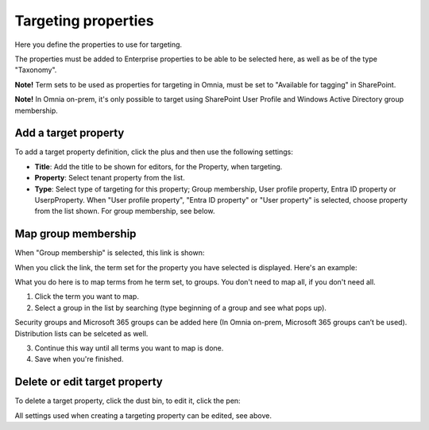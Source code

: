 Targeting properties
===========================

Here you define the properties to use for targeting. 

.. image:: targeting-properties-v7.png

The properties must be added to Enterprise properties to be able to be selected here, as well as be of the type "Taxonomy".

**Note!** Term sets to be used as properties for targeting in Omnia, must be set to "Available for tagging" in SharePoint.

**Note!** In Omnia on-prem, it's only possible to target using SharePoint User Profile and Windows Active Directory group membership. 

Add a target property
***************************
To add a target property definition, click the plus and then use the following settings:

.. image:: targeting-properties-settings-v7.png

+ **Title**: Add the title to be shown for editors, for the Property, when targeting.
+ **Property**: Select tenant property from the list.
+ **Type**: Select type of targeting for this property; Group membership, User profile property, Entra ID property or UserpProperty. When "User profile property", "Entra ID property" or "User property" is selected, choose property from the list shown. For group membership, see below.

Map group membership
************************
When "Group membership" is selected, this link is shown:

.. image:: targeting-properties-settings-map-new-v7.png

When you click the link, the term set for the property you have selected is displayed. Here's an example:

.. image:: targeting-properties-settings-map-v7.png

What you do here is to map terms from he term set, to groups. You don't need to map all, if you don't need all.

1. Click the term you want to map.
2. Select a group in the list by searching (type beginning of a group and see what pops up).

.. image:: targeting-properties-settings-map-v7-group-list-new.png

Security groups and Microsoft 365 groups can be added here (In Omnia on-prem, Microsoft 365 groups can’t be used). Distribution lists can be selceted as well.

3. Continue this way until all terms you want to map is done. 
4. Save when you're finished.

Delete or edit target property
**********************************
To delete a target property, click the dust bin, to edit it, click the pen:

.. image:: targeting-properties-delete-edit-v7.png

All settings used when creating a targeting property can be edited, see above.
